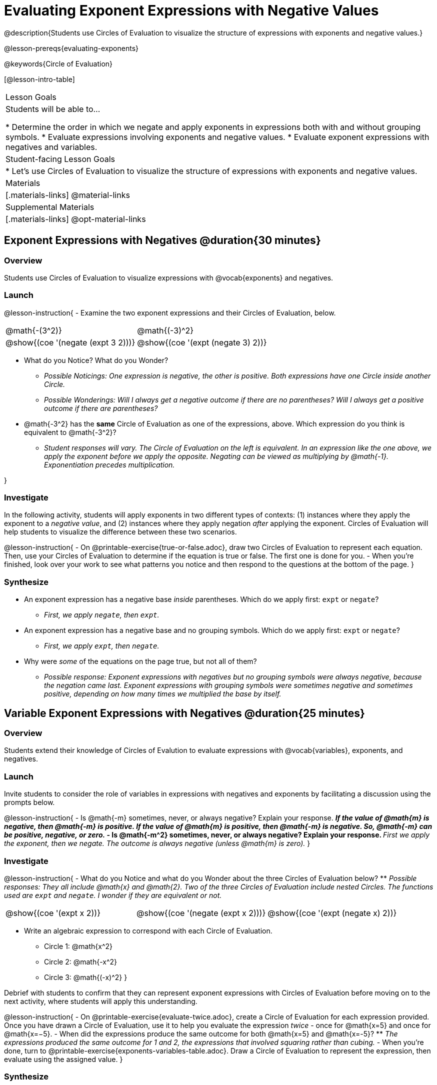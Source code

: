 = Evaluating Exponent Expressions with Negative Values

@description{Students use Circles of Evaluation to visualize the structure of expressions with exponents and negative values.}

@lesson-prereqs{evaluating-exponents}

@keywords{Circle of Evaluation}

[@lesson-intro-table]
|===

| Lesson Goals
| Students will be able to...

* Determine the order in which we negate and apply exponents in expressions both with and without grouping symbols.
* Evaluate expressions involving exponents and negative values.
* Evaluate exponent expressions with negatives and variables.


| Student-facing Lesson Goals
|

* Let's use Circles of Evaluation to visualize the structure of expressions with exponents and negative values.


| Materials
|[.materials-links]
@material-links

| Supplemental Materials
|[.materials-links]
@opt-material-links

|===


== Exponent Expressions with Negatives @duration{30 minutes}

=== Overview

Students use Circles of Evaluation to visualize expressions with @vocab{exponents} and negatives.

=== Launch

@lesson-instruction{
- Examine the two exponent expressions and their Circles of Evaluation, below.

[.embedded, cols="^.^1,^.^1", grid="none", stripes="none", frame="none"]
|===
| @math{-(3^2)}
| @math{(-3)^2}
| @show{(coe  '(negate (expt 3 2)))}
| @show{(coe  '(expt (negate 3) 2))}
|===

- What do you Notice? What do you Wonder?
** _Possible Noticings: One expression is negative, the other is positive. Both expressions have one Circle inside another Circle._
** _Possible Wonderings: Will I always get a negative outcome if there are no parentheses? Will I always get a positive outcome if there are parentheses?_
- @math{-3^2} has the *same* Circle of Evaluation as one of the expressions, above. Which expression do you think is equivalent to @math{-3^2}?
** _Student responses will vary. The Circle of Evaluation on the left is equivalent. In an expression like the one above, we apply the exponent before we apply the opposite. Negating can be viewed as multiplying by @math{-1}. Exponentiation precedes multiplication._

}

=== Investigate

In the following activity, students will apply exponents in two different types of contexts: (1) instances where they apply the exponent to a _negative value_, and (2) instances where they apply negation _after_ applying the exponent. Circles of Evaluation will help students to visualize the difference between these two scenarios.

@lesson-instruction{
- On @printable-exercise{true-or-false.adoc}, draw two Circles of Evaluation to represent each equation. Then, use your Circles of Evaluation to determine if the equation is true or false. The first one is done for you.
- When you're finished, look over your work to see what patterns you notice and then respond to the questions at the bottom of the page.
}

=== Synthesize

- An exponent expression has a negative base _inside_ parentheses. Which do we apply first: `expt` or `negate`?
** _First, we apply `negate`, then `expt`._
- An exponent expression has a negative base and no grouping symbols. Which do we apply first: `expt` or
`negate`?
** _First, we apply `expt`, then `negate`._
- Why were _some_ of the equations on the page true, but not all of them?
** _Possible response: Exponent expressions with negatives but no grouping symbols were always negative, because the negation came last. Exponent expressions with grouping symbols were sometimes negative and sometimes positive, depending on how many times we multiplied the base by itself._

== Variable Exponent Expressions with Negatives @duration{25 minutes}

=== Overview

Students extend their knowledge of Circles of Evalution to evaluate expressions with @vocab{variables}, exponents, and negatives.

=== Launch

Invite students to consider the role of variables in expressions with negatives and exponents by facilitating a discussion using the prompts below.

@lesson-instruction{
- Is @math{-m} sometimes, never, or always negative? Explain your response.
** _If the value of @math{m} is negative, then @math{-m} is positive. If the value of @math{m} is positive, then @math{-m} is negative. So, @math{-m} can be positive, negative, or zero._
- Is @math{-m^2} sometimes, never, or always negative? Explain your response.
** _First we apply the exponent, then we negate. The outcome is always negative (unless @math{m} is zero)._
}

=== Investigate

@lesson-instruction{
- What do you Notice and what do you Wonder about the three Circles of Evaluation below?
** _Possible responses: They all include @math{x} and @math{2}. Two of the three Circles of Evaluation include nested Circles. The functions used are `expt` and `negate`. I wonder if they are equivalent or not._

[.embedded, cols="^.^1,^.^1,^.^1", grid="none",stripes="none" frame="none"]
|===
|@show{(coe '(expt x 2))}
|@show{(coe '(negate (expt x 2)))}
|@show{(coe '(expt (negate x) 2))}
|===


- Write an algebraic expression to correspond with each Circle of Evaluation.
** Circle 1: @math{x^2}
** Circle 2: @math{-x^2}
** Circle 3: @math{(-x)^2}
}

Debrief with students to confirm that they can represent exponent expressions with Circles of Evaluation before moving on to the next activity, where students will apply this understanding.


@lesson-instruction{
- On @printable-exercise{evaluate-twice.adoc}, create a Circle of Evaluation for each expression provided. Once you have drawn a Circle of Evaluation, use it to help you evaluate the expression __twice__ - once for @math{x=5} and once for @math{x=−5}.
- When did the expressions produce the same outcome for both @math{x=5} and @math{x=-5}?
** _The expressions produced the same outcome for 1 and 2, the expressions that involved squaring rather than cubing._
- When you're done, turn to @printable-exercise{exponents-variables-table.adoc}. Draw a Circle of Evaluation to represent the expression, then evaluate using the assigned value.
}


=== Synthesize

Was it more challenging to work with _algebraic_ exponent expressions (with variables) than it was to work with numeric exponent expressions? Why or why not?


